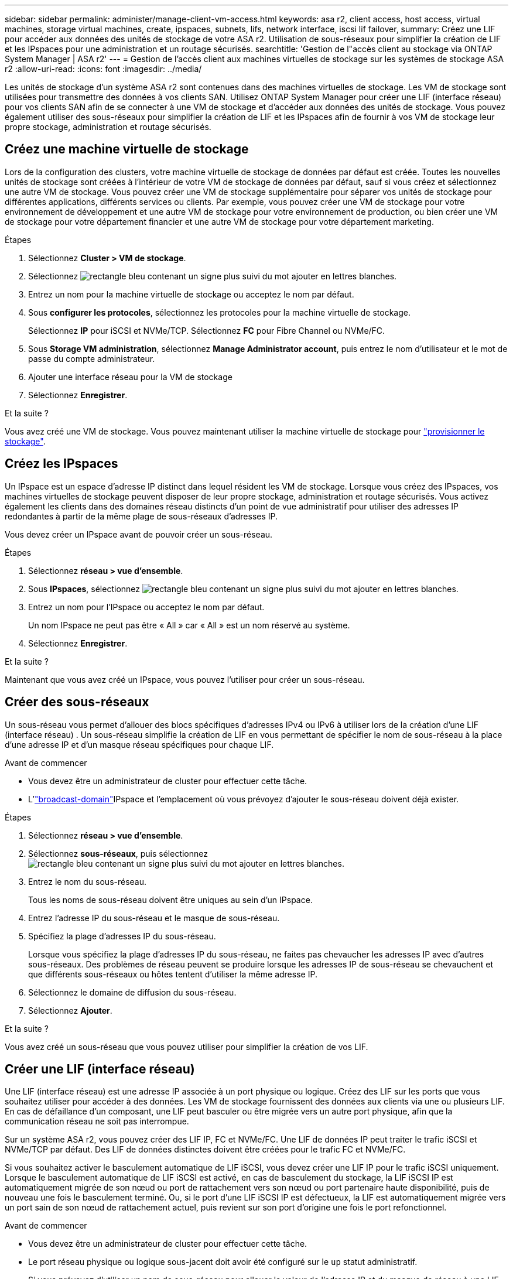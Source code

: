 ---
sidebar: sidebar 
permalink: administer/manage-client-vm-access.html 
keywords: asa r2, client access, host access, virtual machines, storage virtual machines, create, ipspaces, subnets, lifs, network interface, iscsi lif failover, 
summary: Créez une LIF pour accéder aux données des unités de stockage de votre ASA r2. Utilisation de sous-réseaux pour simplifier la création de LIF et les IPspaces pour une administration et un routage sécurisés. 
searchtitle: 'Gestion de l"accès client au stockage via ONTAP System Manager | ASA r2' 
---
= Gestion de l'accès client aux machines virtuelles de stockage sur les systèmes de stockage ASA r2
:allow-uri-read: 
:icons: font
:imagesdir: ../media/


[role="lead"]
Les unités de stockage d'un système ASA r2 sont contenues dans des machines virtuelles de stockage. Les VM de stockage sont utilisées pour transmettre des données à vos clients SAN. Utilisez ONTAP System Manager pour créer une LIF (interface réseau) pour vos clients SAN afin de se connecter à une VM de stockage et d'accéder aux données des unités de stockage. Vous pouvez également utiliser des sous-réseaux pour simplifier la création de LIF et les IPspaces afin de fournir à vos VM de stockage leur propre stockage, administration et routage sécurisés.



== Créez une machine virtuelle de stockage

Lors de la configuration des clusters, votre machine virtuelle de stockage de données par défaut est créée. Toutes les nouvelles unités de stockage sont créées à l'intérieur de votre VM de stockage de données par défaut, sauf si vous créez et sélectionnez une autre VM de stockage. Vous pouvez créer une VM de stockage supplémentaire pour séparer vos unités de stockage pour différentes applications, différents services ou clients. Par exemple, vous pouvez créer une VM de stockage pour votre environnement de développement et une autre VM de stockage pour votre environnement de production, ou bien créer une VM de stockage pour votre département financier et une autre VM de stockage pour votre département marketing.

.Étapes
. Sélectionnez *Cluster > VM de stockage*.
. Sélectionnez image:icon_add_blue_bg.png["rectangle bleu contenant un signe plus suivi du mot ajouter en lettres blanches"].
. Entrez un nom pour la machine virtuelle de stockage ou acceptez le nom par défaut.
. Sous *configurer les protocoles*, sélectionnez les protocoles pour la machine virtuelle de stockage.
+
Sélectionnez *IP* pour iSCSI et NVMe/TCP. Sélectionnez *FC* pour Fibre Channel ou NVMe/FC.

. Sous *Storage VM administration*, sélectionnez *Manage Administrator account*, puis entrez le nom d'utilisateur et le mot de passe du compte administrateur.
. Ajouter une interface réseau pour la VM de stockage
. Sélectionnez *Enregistrer*.


.Et la suite ?
Vous avez créé une VM de stockage. Vous pouvez maintenant utiliser la machine virtuelle de stockage pour link:../manage-data/provision-san-storage.html["provisionner le stockage"].



== Créez les IPspaces

Un IPspace est un espace d'adresse IP distinct dans lequel résident les VM de stockage. Lorsque vous créez des IPspaces, vos machines virtuelles de stockage peuvent disposer de leur propre stockage, administration et routage sécurisés. Vous activez également les clients dans des domaines réseau distincts d'un point de vue administratif pour utiliser des adresses IP redondantes à partir de la même plage de sous-réseaux d'adresses IP.

Vous devez créer un IPspace avant de pouvoir créer un sous-réseau.

.Étapes
. Sélectionnez *réseau > vue d'ensemble*.
. Sous *IPspaces*, sélectionnez image:icon_add_blue_bg.png["rectangle bleu contenant un signe plus suivi du mot ajouter en lettres blanches"].
. Entrez un nom pour l'IPspace ou acceptez le nom par défaut.
+
Un nom IPspace ne peut pas être « All » car « All » est un nom réservé au système.

. Sélectionnez *Enregistrer*.


.Et la suite ?
Maintenant que vous avez créé un IPspace, vous pouvez l'utiliser pour créer un sous-réseau.



== Créer des sous-réseaux

Un sous-réseau vous permet d'allouer des blocs spécifiques d'adresses IPv4 ou IPv6 à utiliser lors de la création d'une LIF (interface réseau) . Un sous-réseau simplifie la création de LIF en vous permettant de spécifier le nom de sous-réseau à la place d'une adresse IP et d'un masque réseau spécifiques pour chaque LIF.

.Avant de commencer
* Vous devez être un administrateur de cluster pour effectuer cette tâche.
* L'link:../administer/manage-cluster-networking.html#add-a-broadcast-domain["broadcast-domain"]IPspace et l'emplacement où vous prévoyez d'ajouter le sous-réseau doivent déjà exister.


.Étapes
. Sélectionnez *réseau > vue d'ensemble*.
. Sélectionnez *sous-réseaux*, puis sélectionnez image:icon_add_blue_bg.png["rectangle bleu contenant un signe plus suivi du mot ajouter en lettres blanches"].
. Entrez le nom du sous-réseau.
+
Tous les noms de sous-réseau doivent être uniques au sein d'un IPspace.

. Entrez l'adresse IP du sous-réseau et le masque de sous-réseau.
. Spécifiez la plage d'adresses IP du sous-réseau.
+
Lorsque vous spécifiez la plage d'adresses IP du sous-réseau, ne faites pas chevaucher les adresses IP avec d'autres sous-réseaux. Des problèmes de réseau peuvent se produire lorsque les adresses IP de sous-réseau se chevauchent et que différents sous-réseaux ou hôtes tentent d'utiliser la même adresse IP.

. Sélectionnez le domaine de diffusion du sous-réseau.
. Sélectionnez *Ajouter*.


.Et la suite ?
Vous avez créé un sous-réseau que vous pouvez utiliser pour simplifier la création de vos LIF.



== Créer une LIF (interface réseau)

Une LIF (interface réseau) est une adresse IP associée à un port physique ou logique. Créez des LIF sur les ports que vous souhaitez utiliser pour accéder à des données. Les VM de stockage fournissent des données aux clients via une ou plusieurs LIF. En cas de défaillance d'un composant, une LIF peut basculer ou être migrée vers un autre port physique, afin que la communication réseau ne soit pas interrompue.

Sur un système ASA r2, vous pouvez créer des LIF IP, FC et NVMe/FC. Une LIF de données IP peut traiter le trafic iSCSI et NVMe/TCP par défaut. Des LIF de données distinctes doivent être créées pour le trafic FC et NVMe/FC.

Si vous souhaitez activer le basculement automatique de LIF iSCSI, vous devez créer une LIF IP pour le trafic iSCSI uniquement. Lorsque le basculement automatique de LIF iSCSI est activé, en cas de basculement du stockage, la LIF iSCSI IP est automatiquement migrée de son nœud ou port de rattachement vers son nœud ou port partenaire haute disponibilité, puis de nouveau une fois le basculement terminé. Ou, si le port d'une LIF iSCSI IP est défectueux, la LIF est automatiquement migrée vers un port sain de son nœud de rattachement actuel, puis revient sur son port d'origine une fois le port refonctionnel.

.Avant de commencer
* Vous devez être un administrateur de cluster pour effectuer cette tâche.
* Le port réseau physique ou logique sous-jacent doit avoir été configuré sur le `up` statut administratif.
* Si vous prévoyez d'utiliser un nom de sous-réseau pour allouer la valeur de l'adresse IP et du masque de réseau à une LIF, le sous-réseau doit déjà exister.
* Une LIF gérant le trafic intracluster entre des nœuds ne doit pas se trouver sur le même sous-réseau que le trafic de gestion d'une LIF ou encore le trafic de données géré par une LIF.


.Étapes
. Sélectionnez *réseau > vue d'ensemble*.
. Sélectionnez *interfaces réseau*, puis sélectionnez image:icon_add_blue_bg.png["rectangle bleu avec un signe plus suivi du mot ajouter en lettres blanches"].
. Sélectionnez le type et le protocole d'interface, puis la VM de stockage.
. Entrez un nom pour la LIF ou acceptez le nom par défaut.
. Sélectionnez le nœud de départ de l'interface réseau, puis entrez l'adresse IP et le masque de sous-réseau.
. Sélectionnez *Enregistrer*.


.Résultat
Vous avez créé une LIF pour l'accès aux données.

.Et la suite ?
Vous pouvez utiliser l'interface de ligne de commande (CLI) ONTAP pour créer un LIF iSCSI uniquement avec basculement automatique.



=== Créer une stratégie de service LIF iSCSI uniquement personnalisée

Si vous souhaitez créer des LIF iSCSI uniquement avec basculement LIF automatique, vous devez d'abord créer une stratégie de service LIF iSCSI uniquement personnalisée.

Vous devez utiliser l’interface de ligne de commande (CLI) ONTAP pour créer la stratégie de service personnalisée.

.Étape
. Définissez le niveau de privilège sur avancé :
+
[source, cli]
----
set -privilege advanced
----
. Créer une stratégie de service LIF iSCSI uniquement personnalisée :
+
[source, cli]
----
network interface service-policy create -vserver <SVM_name> -policy <service_policy_name> -services data-core,data-iscsi
----
. Vérifiez que la politique de service a été créée :
+
[source, cli]
----
network interface service-policy show -policy <service_policy_name>
----
. Renvoyer le niveau de privilège à l'administrateur :
+
[source, cli]
----
set -privilege admin
----




=== Créer des LIF uniquement iSCSI avec basculement automatique des LIF

Si sur le SVM des LIF iSCSI ne sont pas activées pour le basculement automatique des LIF, vos nouvelles LIF ne seront pas non plus activées pour le basculement automatique des LIF. Si le basculement automatique de LIF n'est pas activé et qu'un événement de basculement se produit, vos LIFs iSCSI ne migrent pas.

.Avant de commencer
Vous devez avoir créé une stratégie de service LIF iSCSI uniquement personnalisée.

.Étapes
. Créez des LIF uniquement iSCSI avec basculement automatique des LIF :
+
[source, cli]
----
network interface create -vserver <SVM_name> -lif <iscsi_lif_name> -service-policy <service_policy_name> -home-node <home_node> -home-port <port_name> -address <ip_address> -netmask <netmask> -failover-policy sfo-partner-only -status-admin up
----
+
** Il est recommandé de créer deux LIF iSCSI sur chaque nœud, un pour la structure A et l'autre pour la structure B. Cela assure la redondance et l'équilibrage de charge de votre trafic iSCSI. Dans l'exemple suivant, quatre LIF iSCSI sont créés : deux sur chaque nœud et un pour chaque structure.
+
[listing]
----
network interface create -vserver svm1 -lif iscsi-lif-01a -service-policy custom-data-iscsi -home-node node1 -home-port e2b -address <node01-iscsi-a–ip> -netmask 255.255.255.0 -failover-policy sfo-partner-only -status-admin up

network interface create -vserver svm1 -lif iscsi-lif-01b -service-policy custom-data-iscsi -home-node node1 -home-port e4b -address <node01-iscsi-b–ip> -netmask 255.255.255.0 -failover-policy sfo-partner-only -status-admin up

network interface create -vserver svm1 -lif iscsi-lif-02a -service-policy custom-data-iscsi -home-node node2 -home-port e2b -address <node02-iscsi-a–ip> -netmask 255.255.255.0 -failover-policy sfo-partner-only -status-admin up

network interface create -vserver svm1 -lif iscsi-lif-02b -service-policy custom-data-iscsi -home-node node2 -home-port e4b -address <node02-iscsi-b–ip> -netmask 255.255.255.0 -failover-policy sfo-partner-only -status-admin up
----
** Si vous utilisez des VLAN, ajustez le  `home-port` paramètre pour inclure les informations de port VLAN pour la structure iSCSI respective, par exemple,  `-home-port e2b-<iSCSI-A-VLAN>` pour la structure iSCSI A et  `-home-port e4b-<iSCSI-B-VLAN>` .
** Si vous utilisez des groupes d'interfaces (ifgroups) avec des VLAN, ajustez le  `home-port` paramètre pour inclure le port VLAN approprié, par exemple,  `-home-port a0a-<iSCSI-A-VLAN>` pour la structure iSCSI A et  `-home-port a0a-<iSCSI-B-VLAN>` pour la structure iSCSI B où  `a0a` est le ifgroup et a0a-<iSCSI-A-VLAN> et a0a-<iSCSI-B-VLAN> sont les ports VLAN respectifs pour la structure iSCSI A et la structure iSCSI B.


. Vérifiez que les LIF iSCSI ont été créés :
+
[source, cli]
----
network interface show -lif iscsi*
----




== Modification d'une LIF (interfaces réseau)

Les LIF peuvent être désactivées ou renommées selon les besoins. Vous pouvez également modifier l'adresse IP et le masque de sous-réseau de la LIF.

.Description de la tâche
ONTAP utilise le protocole NTP (Network Time Protocol) pour synchroniser l'heure sur le cluster. Après avoir modifié les adresses IP LIF, vous devrez peut-être mettre à jour la configuration NTP pour éviter les échecs de synchronisation. Pour plus d'informations, reportez-vous à l'article de la base de connaissanceslink:https://kb.netapp.com/on-prem/ontap/Ontap_OS/OS-Issues/CONTAP-500629["La synchronisation NTP échoue après le changement d'IP LIF"] .

.Étapes
. Sélectionnez *réseau > Présentation*, puis *interfaces réseau*.
. Passez le curseur sur l'interface réseau que vous souhaitez modifier, puis sélectionnez image:icon_kabob.gif["trois points bleus verticaux"].
. Sélectionnez *Modifier*.
. Vous pouvez désactiver l'interface réseau, renommer l'interface réseau, modifier l'adresse IP ou modifier le masque de sous-réseau.
. Sélectionnez *Enregistrer*.


.Résultat
Votre LIF a été modifiée.
